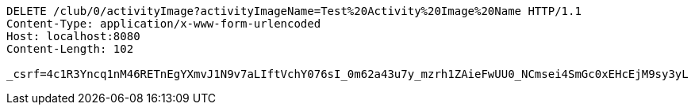 [source,http,options="nowrap"]
----
DELETE /club/0/activityImage?activityImageName=Test%20Activity%20Image%20Name HTTP/1.1
Content-Type: application/x-www-form-urlencoded
Host: localhost:8080
Content-Length: 102

_csrf=4c1R3Yncq1nM46RETnEgYXmvJ1N9v7aLIftVchY076sI_0m62a43u7y_mzrh1ZAieFwUU0_NCmsei4SmGc0xEHcEjM9sy3yL
----